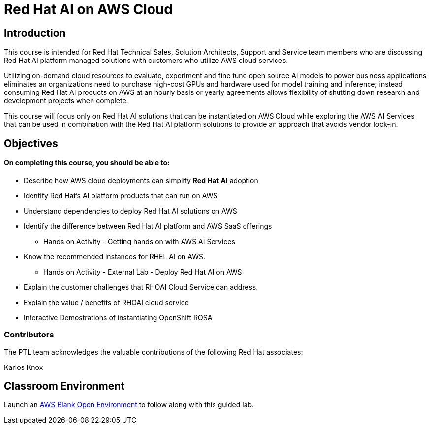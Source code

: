 = Red Hat AI on AWS Cloud
:navtitle: Home

== Introduction

This course is intended for Red Hat Technical Sales, Solution Architects, Support and Service team members who are discussing Red Hat AI platform managed solutions with customers who utilize AWS cloud services.

Utilizing on-demand cloud resources to evaluate, experiment and fine tune open source  AI models to power business applications eliminates an organizations need to purchase high-cost GPUs and hardware used for model training and inference; instead consuming Red Hat AI products on AWS at an hourly basis or yearly agreements allows flexibility of shutting down research and development projects when complete.

This course will focus only on Red Hat AI solutions that can be instantiated on AWS Cloud  while exploring the AWS AI Services that can be used in combination with the Red Hat AI platform solutions to provide an approach that avoids vendor lock-in.


== Objectives

==== On completing this course, you should be able to:

  * Describe how AWS cloud deployments can simplify *Red Hat AI* adoption
  * Identify Red Hat’s AI platform products that can run on AWS
  * Understand dependencies to deploy Red Hat AI solutions on AWS
  * Identify the difference between Red Hat AI platform and AWS SaaS offerings
  ** Hands on Activity - Getting hands on with AWS AI Services
  * Know the recommended instances for RHEL AI on AWS. 
  ** Hands on Activity - External Lab - Deploy Red Hat AI on AWS
  * Explain the customer challenges that RHOAI Cloud Service can address.
  * Explain the value / benefits of RHOAI cloud service
  * Interactive Demostrations of instantiating OpenShift ROSA
 


=== Contributors
The PTL team acknowledges the valuable contributions of the following Red Hat associates:

Karlos Knox

== Classroom Environment

Launch an https://demo.redhat.com/catalog?search=AWS+Blank+Open+Environment&item=babylon-catalog-prod%2Fsandboxes-gpte.sandbox-open.prod[AWS Blank Open Environment, window=blank] to follow along with this guided lab.


